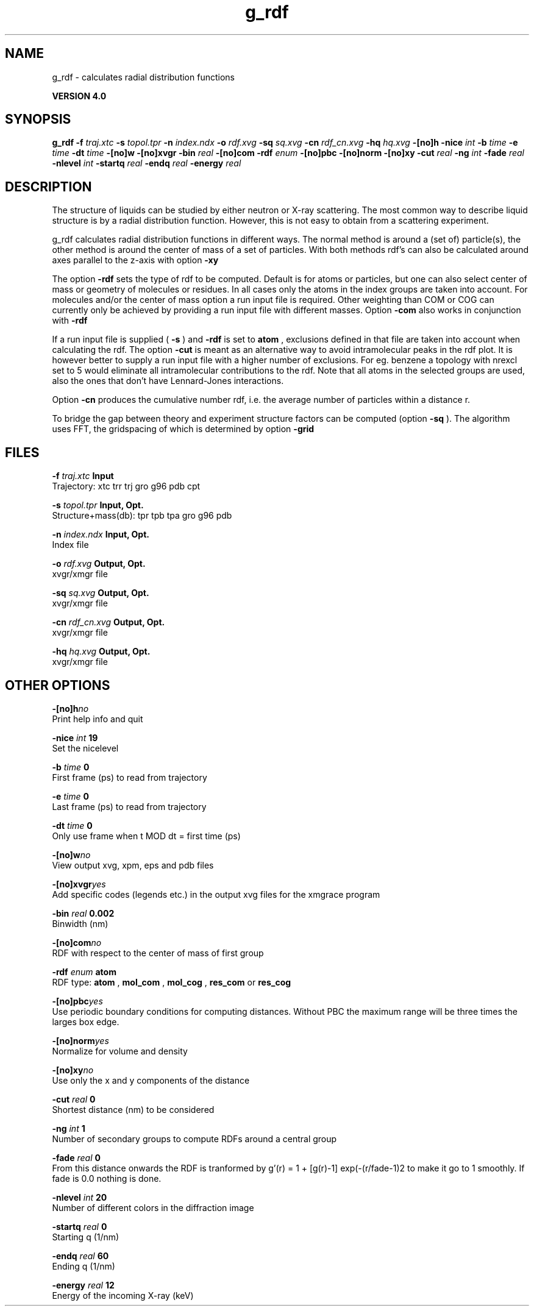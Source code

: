 .TH g_rdf 1 "Thu 16 Oct 2008"
.SH NAME
g_rdf - calculates radial distribution functions

.B VERSION 4.0
.SH SYNOPSIS
\f3g_rdf\fP
.BI "-f" " traj.xtc "
.BI "-s" " topol.tpr "
.BI "-n" " index.ndx "
.BI "-o" " rdf.xvg "
.BI "-sq" " sq.xvg "
.BI "-cn" " rdf_cn.xvg "
.BI "-hq" " hq.xvg "
.BI "-[no]h" ""
.BI "-nice" " int "
.BI "-b" " time "
.BI "-e" " time "
.BI "-dt" " time "
.BI "-[no]w" ""
.BI "-[no]xvgr" ""
.BI "-bin" " real "
.BI "-[no]com" ""
.BI "-rdf" " enum "
.BI "-[no]pbc" ""
.BI "-[no]norm" ""
.BI "-[no]xy" ""
.BI "-cut" " real "
.BI "-ng" " int "
.BI "-fade" " real "
.BI "-nlevel" " int "
.BI "-startq" " real "
.BI "-endq" " real "
.BI "-energy" " real "
.SH DESCRIPTION
The structure of liquids can be studied by either neutron or X-ray
scattering. The most common way to describe liquid structure is by a
radial distribution function. However, this is not easy to obtain from
a scattering experiment.


g_rdf calculates radial distribution functions in different ways.
The normal method is around a (set of) particle(s), the other method
is around the center of mass of a set of particles.
With both methods rdf's can also be calculated around axes parallel
to the z-axis with option 
.B -xy
.


The option 
.B -rdf
sets the type of rdf to be computed.
Default is for atoms or particles, but one can also select center
of mass or geometry of molecules or residues. In all cases only
the atoms in the index groups are taken into account.
For molecules and/or the center of mass option a run input file
is required.
Other weighting than COM or COG can currently only be achieved
by providing a run input file with different masses.
Option 
.B -com
also works in conjunction with 
.B -rdf
.

If a run input file is supplied (
.B -s
) and 
.B -rdf
is set
to 
.B atom
, exclusions defined
in that file are taken into account when calculating the rdf.
The option 
.B -cut
is meant as an alternative way to avoid
intramolecular peaks in the rdf plot.
It is however better to supply a run input file with a higher number of
exclusions. For eg. benzene a topology with nrexcl set to 5
would eliminate all intramolecular contributions to the rdf.
Note that all atoms in the selected groups are used, also the ones
that don't have Lennard-Jones interactions.


Option 
.B -cn
produces the cumulative number rdf,
i.e. the average number of particles within a distance r.


To bridge the gap between theory and experiment structure factors can
be computed (option 
.B -sq
). The algorithm uses FFT, the gridspacing of which is determined by option 
.B -grid
.
.SH FILES
.BI "-f" " traj.xtc" 
.B Input
 Trajectory: xtc trr trj gro g96 pdb cpt 

.BI "-s" " topol.tpr" 
.B Input, Opt.
 Structure+mass(db): tpr tpb tpa gro g96 pdb 

.BI "-n" " index.ndx" 
.B Input, Opt.
 Index file 

.BI "-o" " rdf.xvg" 
.B Output, Opt.
 xvgr/xmgr file 

.BI "-sq" " sq.xvg" 
.B Output, Opt.
 xvgr/xmgr file 

.BI "-cn" " rdf_cn.xvg" 
.B Output, Opt.
 xvgr/xmgr file 

.BI "-hq" " hq.xvg" 
.B Output, Opt.
 xvgr/xmgr file 

.SH OTHER OPTIONS
.BI "-[no]h"  "no    "
 Print help info and quit

.BI "-nice"  " int" " 19" 
 Set the nicelevel

.BI "-b"  " time" " 0     " 
 First frame (ps) to read from trajectory

.BI "-e"  " time" " 0     " 
 Last frame (ps) to read from trajectory

.BI "-dt"  " time" " 0     " 
 Only use frame when t MOD dt = first time (ps)

.BI "-[no]w"  "no    "
 View output xvg, xpm, eps and pdb files

.BI "-[no]xvgr"  "yes   "
 Add specific codes (legends etc.) in the output xvg files for the xmgrace program

.BI "-bin"  " real" " 0.002 " 
 Binwidth (nm)

.BI "-[no]com"  "no    "
 RDF with respect to the center of mass of first group

.BI "-rdf"  " enum" " atom" 
 RDF type: 
.B atom
, 
.B mol_com
, 
.B mol_cog
, 
.B res_com
or 
.B res_cog


.BI "-[no]pbc"  "yes   "
 Use periodic boundary conditions for computing distances. Without PBC the maximum range will be three times the larges box edge.

.BI "-[no]norm"  "yes   "
 Normalize for volume and density

.BI "-[no]xy"  "no    "
 Use only the x and y components of the distance

.BI "-cut"  " real" " 0     " 
 Shortest distance (nm) to be considered

.BI "-ng"  " int" " 1" 
 Number of secondary groups to compute RDFs around a central group

.BI "-fade"  " real" " 0     " 
 From this distance onwards the RDF is tranformed by g'(r) = 1 + [g(r)-1] exp(-(r/fade-1)2 to make it go to 1 smoothly. If fade is 0.0 nothing is done.

.BI "-nlevel"  " int" " 20" 
 Number of different colors in the diffraction image

.BI "-startq"  " real" " 0     " 
 Starting q (1/nm) 

.BI "-endq"  " real" " 60    " 
 Ending q (1/nm)

.BI "-energy"  " real" " 12    " 
 Energy of the incoming X-ray (keV) 

